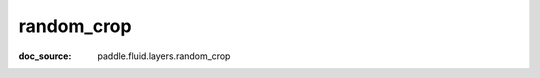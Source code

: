 .. _api_nn_random_crop:

random_crop
-------------------------------
:doc_source: paddle.fluid.layers.random_crop


